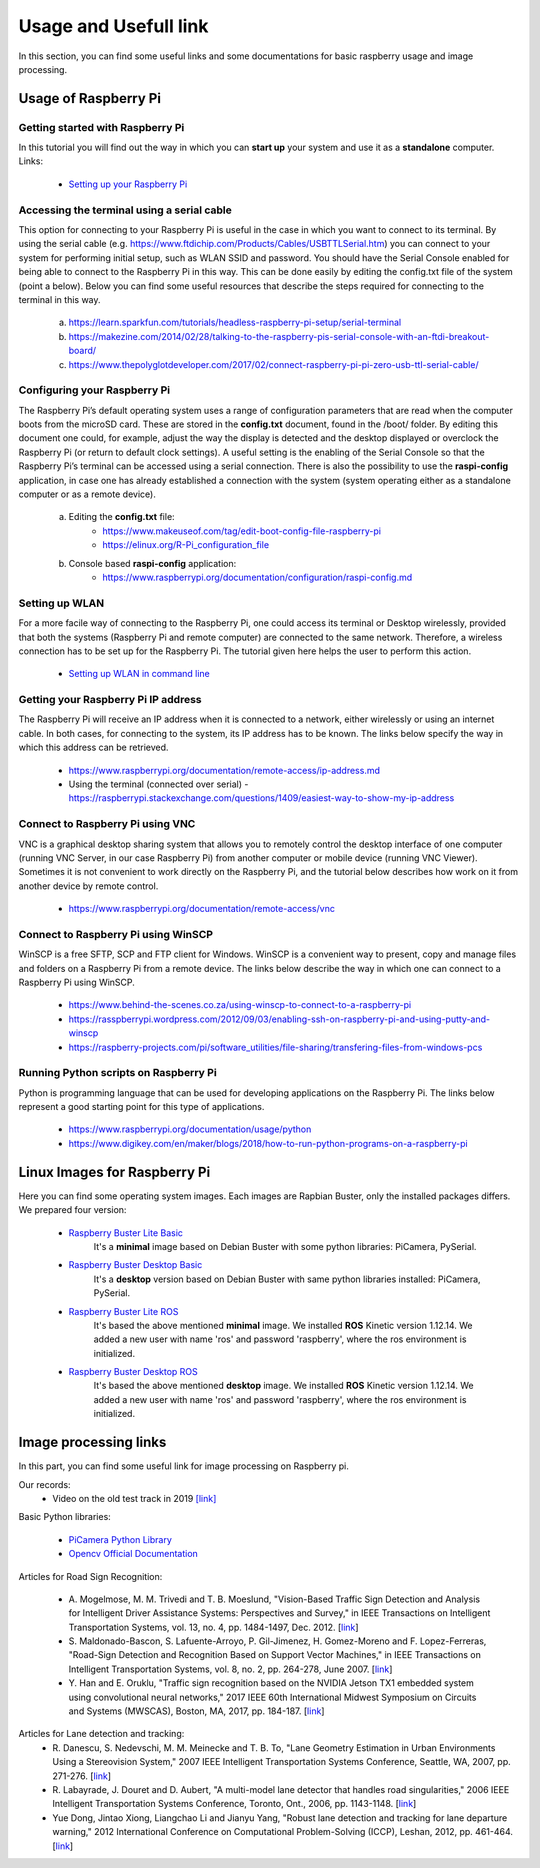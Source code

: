 Usage and Usefull link
======================

In this section, you can find some useful links and some documentations for basic
raspberry usage and image processing. 

Usage of Raspberry Pi 
-----------------------------

Getting started with Raspberry Pi
`````````````````````````````````````
In this tutorial you will find out the way in which you can **start up** your 
system and use it as a **standalone** computer. Links: 

    - `Setting up your Raspberry Pi`_

.. _`Setting up your Raspberry Pi`: https://projects.raspberrypi.org/en/projects/raspberry-pi-setting-up 

Accessing the terminal using a serial cable	
````````````````````````````````````````````
This option for connecting to your Raspberry Pi is useful in the case in which 
you want to connect to its terminal. By using the serial cable (e.g. https://www.ftdichip.com/Products/Cables/USBTTLSerial.htm) 
you can connect to your system for performing initial setup, such as WLAN SSID 
and password. You should have the Serial Console enabled for being able to 
connect to the Raspberry Pi in this way. This can be done easily by editing 
the config.txt file of the system (point a below). Below you can find some 
useful resources that describe the steps required for connecting to the terminal in this way.

    a. https://learn.sparkfun.com/tutorials/headless-raspberry-pi-setup/serial-terminal
    #. https://makezine.com/2014/02/28/talking-to-the-raspberry-pis-serial-console-with-an-ftdi-breakout-board/
    #. https://www.thepolyglotdeveloper.com/2017/02/connect-raspberry-pi-pi-zero-usb-ttl-serial-cable/

Configuring your Raspberry Pi
``````````````````````````````
The Raspberry Pi’s default operating system uses a range of configuration parameters 
that are read when the computer boots from the microSD card. These are stored in the 
**config.txt** document, found in the /boot/ folder. By editing this document one could, 
for example, adjust the way the display is detected and the desktop displayed or overclock 
the Raspberry Pi (or return to default clock settings). A useful setting is the enabling 
of the Serial Console so that the Raspberry Pi’s terminal can be accessed using a serial 
connection. There is also the possibility to use the **raspi-config** application, in case 
one has already established a connection with the system (system operating either as a 
standalone computer or as a remote device).

    a. Editing the **config.txt** file:
        - https://www.makeuseof.com/tag/edit-boot-config-file-raspberry-pi 
        - https://elinux.org/R-Pi_configuration_file
    b. Console based **raspi-config** application:
        - https://www.raspberrypi.org/documentation/configuration/raspi-config.md 

Setting up WLAN
```````````````
For a more facile way of connecting to the Raspberry Pi, one could access its terminal 
or Desktop wirelessly, provided that both the systems (Raspberry Pi and remote computer) 
are connected to the same network. Therefore, a wireless connection has to be set up for 
the Raspberry Pi. The tutorial given here helps the user to perform this action.

    - `Setting up WLAN in command line`_ 

.. _`Setting up WLAN in command line`: https://www.raspberrypi.org/documentation/configuration/wireless/wireless-cli.md


Getting your Raspberry Pi IP address
`````````````````````````````````````

The Raspberry Pi will receive an IP address when it is connected to a network, 
either wirelessly or using an internet cable. In both cases, for connecting to 
the system, its IP address has to be known. The links below specify the way in 
which this address can be retrieved.

    - https://www.raspberrypi.org/documentation/remote-access/ip-address.md
    - Using the terminal (connected over serial) - https://raspberrypi.stackexchange.com/questions/1409/easiest-way-to-show-my-ip-address


Connect to Raspberry Pi using VNC
``````````````````````````````````
VNC is a graphical desktop sharing system that allows you to remotely control 
the desktop interface of one computer (running VNC Server, in our case Raspberry Pi) 
from another computer or mobile device (running VNC Viewer). Sometimes it is 
not convenient to work directly on the Raspberry Pi, and the tutorial below 
describes how work on it from another device by remote control.

    - https://www.raspberrypi.org/documentation/remote-access/vnc

Connect to Raspberry Pi using WinSCP
````````````````````````````````````
WinSCP is a free SFTP, SCP and FTP client for Windows. WinSCP is a convenient 
way to present, copy and manage files and folders on a Raspberry Pi from a 
remote device. The links below describe the way in which one can connect to 
a Raspberry Pi using WinSCP.

    - https://www.behind-the-scenes.co.za/using-winscp-to-connect-to-a-raspberry-pi
    - https://rasspberrypi.wordpress.com/2012/09/03/enabling-ssh-on-raspberry-pi-and-using-putty-and-winscp    
    - https://raspberry-projects.com/pi/software_utilities/file-sharing/transfering-files-from-windows-pcs

Running Python scripts on Raspberry Pi
`````````````````````````````````````````
Python is programming language that can be used for developing applications 
on the Raspberry Pi. The links below represent a good starting point for this 
type of applications.

    - https://www.raspberrypi.org/documentation/usage/python
    - https://www.digikey.com/en/maker/blogs/2018/how-to-run-python-programs-on-a-raspberry-pi




Linux Images for Raspberry Pi 
------------------------------

Here you can find some operating system images. Each images are Rapbian Buster, only the installed packages differs.
We prepared four version:
    - `Raspberry Buster Lite Basic  <https://mega.nz/#!8SY3hIyR!Q18c3AUF50h8X6EQOMOBicS5rYtMA0wpBWMqCcwMdpI>`_
        It's a **minimal** image based on Debian Buster with some python libraries: PiCamera, PySerial. 
    - `Raspberry Buster Desktop Basic  <https://mega.nz/#!1XJXgahS!1pJK0r6ocunz4_EpSWVgSmedBuQIEO92xYwS4QQD3VQ>`_
        It's a **desktop** version based on Debian Buster with same python libraries installed: PiCamera, PySerial.
    - `Raspberry Buster Lite ROS <https://mega.nz/#!FKAjEIST!-ojWoB3Fg0t6GY0ouhhrbUia0DfWRoO7VE566u_6eUc>`_
        It's based the above mentioned **minimal** image. We installed **ROS** Kinetic version 1.12.14. 
        We added a new user with name 'ros' and password 'raspberry', where the ros environment is initialized. 
    - `Raspberry Buster Desktop ROS  <https://mega.nz/#!ELZhgKDB!sqhzVtXrpXuBw4pB9AiVWRCJ9PrS7vh74KRFrChwNq4>`_
        It's based the above mentioned **desktop** image. We installed **ROS** Kinetic version 1.12.14. 
        We added a new user with name 'ros' and password 'raspberry', where the ros environment is initialized.

    



Image processing links
------------------------
In this part, you can find some useful link for image processing on Raspberry pi.

Our records: 
    - Video on the old test track in 2019 `[link] <https://mega.nz/#!IPIVwAbK!fi66mVUr7g0ghC0e7_Ly-ApgCeO6QZopkvaqKtnHL58>`_ 

Basic Python libraries:

    - `PiCamera Python Library`_ 
    - `Opencv Official Documentation`_

Articles for Road Sign Recognition:

    - A. Mogelmose, M. M. Trivedi and T. B. Moeslund, "Vision-Based Traffic Sign Detection and Analysis for Intelligent Driver Assistance Systems: Perspectives and Survey," 
      in IEEE Transactions on Intelligent Transportation Systems, vol. 13, no. 4, pp. 1484-1497, Dec. 2012. [`link <https://ieeexplore.ieee.org/document/6335478/>`_]
    - S. Maldonado-Bascon, S. Lafuente-Arroyo, P. Gil-Jimenez, H. Gomez-Moreno and F. Lopez-Ferreras, "Road-Sign Detection and Recognition Based on Support Vector Machines," 
      in IEEE Transactions on Intelligent Transportation Systems, vol. 8, no. 2, pp. 264-278, June 2007. [`link <https://ieeexplore.ieee.org/document/4220659>`_]
    - Y. Han and E. Oruklu, "Traffic sign recognition based on the NVIDIA Jetson TX1 embedded system using convolutional neural networks," 
      2017 IEEE 60th International Midwest Symposium on Circuits and Systems (MWSCAS), Boston, MA, 2017, pp. 184-187. [`link <https://ieeexplore.ieee.org/document/8052891>`_]

Articles for Lane detection and tracking:
    - R. Danescu, S. Nedevschi, M. M. Meinecke and T. B. To, "Lane Geometry Estimation in Urban Environments Using a Stereovision System," 
      2007 IEEE Intelligent Transportation Systems Conference, Seattle, WA, 2007, pp. 271-276. [`link <https://ieeexplore.ieee.org/document/4357686>`_]
    - R. Labayrade, J. Douret and D. Aubert, "A multi-model lane detector that handles road singularities," 
      2006 IEEE Intelligent Transportation Systems Conference, Toronto, Ont., 2006, pp. 1143-1148. [`link <https://ieeexplore.ieee.org/document/1707376>`_]
    - Yue Dong, Jintao Xiong, Liangchao Li and Jianyu Yang, "Robust lane detection and tracking for lane departure warning," 
      2012 International Conference on Computational Problem-Solving (ICCP), Leshan, 2012, pp. 461-464. [`link <https://ieeexplore.ieee.org/document/6384266>`_]

.. _`PiCamera Python Library`: https://picamera.readthedocs.io/en/release-1.13
.. _`Opencv Official Documentation`: https://docs.opencv.org/4.1.2